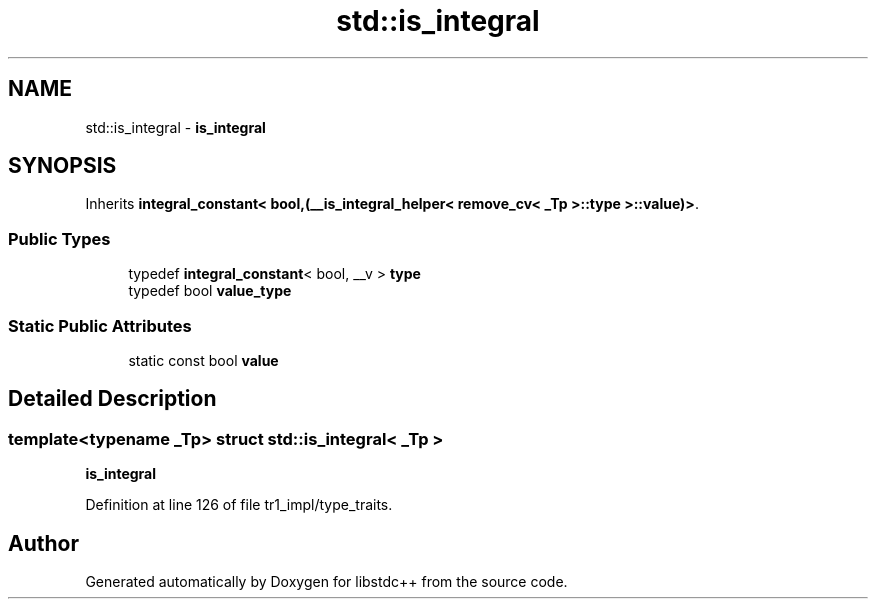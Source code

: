 .TH "std::is_integral" 3 "21 Apr 2009" "libstdc++" \" -*- nroff -*-
.ad l
.nh
.SH NAME
std::is_integral \- \fBis_integral\fP  

.PP
.SH SYNOPSIS
.br
.PP
Inherits \fBintegral_constant< bool,(__is_integral_helper< remove_cv< _Tp >::type >::value)>\fP.
.PP
.SS "Public Types"

.in +1c
.ti -1c
.RI "typedef \fBintegral_constant\fP< bool, __v > \fBtype\fP"
.br
.ti -1c
.RI "typedef bool \fBvalue_type\fP"
.br
.in -1c
.SS "Static Public Attributes"

.in +1c
.ti -1c
.RI "static const bool \fBvalue\fP"
.br
.in -1c
.SH "Detailed Description"
.PP 

.SS "template<typename _Tp> struct std::is_integral< _Tp >"
\fBis_integral\fP 
.PP
Definition at line 126 of file tr1_impl/type_traits.

.SH "Author"
.PP 
Generated automatically by Doxygen for libstdc++ from the source code.
